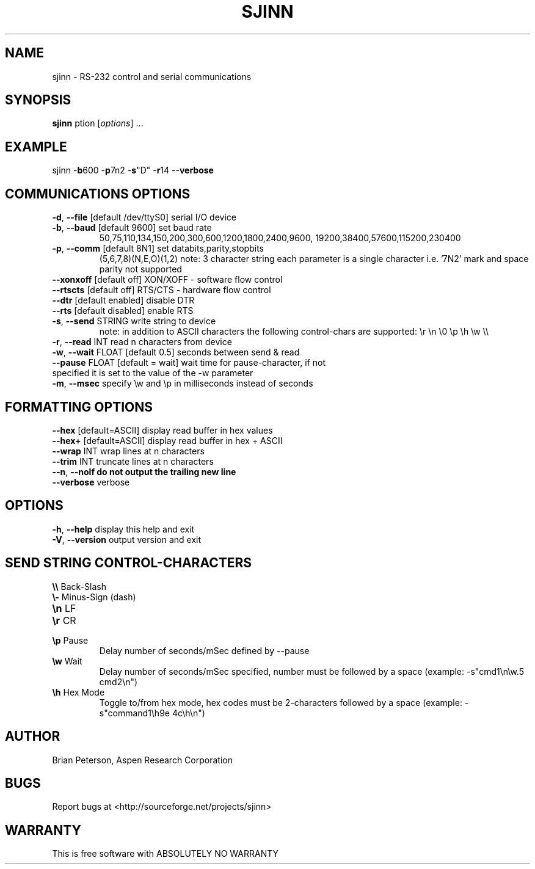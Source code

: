 .TH SJINN 1 "May 2001"
.SH NAME
sjinn \- RS-232 control and serial communications
.SH SYNOPSIS
.B \fBsjinn\fP
\foption\fR [\fIoptions\fR] ...
.SH EXAMPLE
.TP
sjinn -\fBb\fR600 -\fBp\fR7n2 -\fBs\fR"D" -\fBr\fR14 --\fBverbose\fR
.SH COMMUNICATIONS OPTIONS
.TP
.TP
\fB\-d\fR, \fB\-\-file\fR [default /dev/ttyS0] serial I/O device
.TP
\fB\-b\fR, \fB\-\-baud\fR [default 9600] set baud rate
50,75,110,134,150,200,300,600,1200,1800,2400,9600,
19200,38400,57600,115200,230400
.TP
\fB\-p\fR, \fB\-\-comm\fR [default 8N1] set databits,parity,stopbits
(5,6,7,8)(N,E,O)(1,2)
note: 3 character string each parameter is a single character i.e. '7N2' 
mark and space parity not supported
.TP
\fB\-\-xonxoff\fR [default off] XON/XOFF - software flow control
.TP
\fB\-\-rtscts\fR [default off] RTS/CTS - hardware flow control
.TP
\fB\-\-dtr\fR [default enabled] disable DTR
.TP
\fB\-\-rts\fR [default disabled] enable RTS
.TP
\fB\-s\fR, \fB\-\-send\fR STRING write string to device
note: in addition to ASCII characters the following 
control-chars are supported: \\r \\n \\0 \\p \\h \\w \\\\
.TP
\fB\-r\fR, \fB\-\-read\fR INT read n characters from device 
.TP
\fB\-w\fR, \fB\-\-wait\fR FLOAT [default 0.5] seconds between send & read 
.TP
\fB\-\-pause\fR FLOAT [default = wait] wait time for pause-character, if not specified it is set to the value of the -w parameter 
.TP
\fB\-m\fR, \fB\-\-msec\fR specify \\w and \\p in milliseconds instead of seconds
.SH FORMATTING OPTIONS
.TP
\fB\-\-hex\fR  [default=ASCII] display read buffer in hex values
.TP
\fB\-\-hex+\fR [default=ASCII] display read buffer in hex + ASCII
.TP
\fB\-\-wrap\fR INT wrap lines at n characters
.TP
\fB\-\-trim\fR INT truncate lines at n characters
.TP
\fB\-\-n\fR, \fB\-\-nolf do not output the trailing new line
.TP
\fB\-\-verbose\fR verbose      
.SH OPTIONS
.TP
\fB\-h\fR, \fB\-\-help\fR display this help and exit
.TP
\fB\-V\fR, \fB\-\-version\fR output version and exit
.SH SEND STRING CONTROL-CHARACTERS
.TP
\fB\\\\\fR  Back-Slash
.TP
\fB\\-\fR  Minus-Sign (dash)
.TP
\fB\\n\fR  LF
.TP
\fB\\r\fR  CR
.TP
\fB\\p\fR  Pause
Delay number of seconds/mSec defined by --pause
.TP
\fB\\w\fR  Wait
Delay number of seconds/mSec specified, number must be followed by a space (example: -s"cmd1\\n\\w.5 cmd2\\n")
.TP
\fB\\h\fR  Hex Mode
Toggle to/from hex mode, hex codes must be 2-characters followed by a space (example: -s"command1\\h9e 4c\\h\\n")
.PP
.SH "AUTHOR"
Brian Peterson, Aspen Research Corporation
.PP
.SH "BUGS"
Report bugs at <http://sourceforge.net/projects/sjinn>
.PP
.SH "WARRANTY"
This is free software with ABSOLUTELY NO WARRANTY


